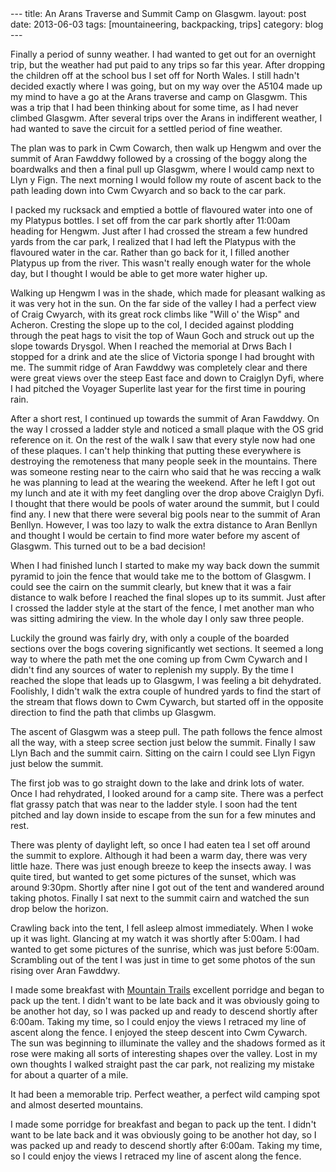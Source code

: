 #+STARTUP: showall indent
#+STARTUP: hidestars
#+OPTIONS: H:2 num:nil tags:nil toc:nil timestamps:nil
#+BEGIN_HTML
---
title: An Arans Traverse and Summit Camp on Glasgwm.
layout: post
date: 2013-06-03
tags:  [mountaineering, backpacking, trips]
category: blog
---
#+END_HTML

#+BEGIN_HTML
<!-- PELICAN_BEGIN_SUMMARY -->

<div class="photofloatl">
<a class="fancybox-thumb" rel="fancybox-thumb"  title="Craig Cywarch." href="/images/2013-06-03_arans/IMG_7219.JPG"><img
 width="200" alt="Craig Cywarch." title="Craig Cywarch." src="/images/2013-06-03_arans/thumb.IMG_7219.JPG" /></a>
</div>
#+END_HTML

Finally a period of sunny weather. I had wanted to get out for an
overnight trip, but the weather had put paid to any trips so far this
year. After dropping the children off at the school bus I set off for
North Wales. I still hadn't decided exactly where I was going, but on
my way over the A5104 made up my mind to have a go at the Arans
traverse and camp on Glasgwm. This was a trip that I had been thinking
about for some time, as I had never climbed Glasgwm. After several
trips over the Arans in indifferent weather, I had wanted to save the
circuit for a settled period of fine weather.

#+BEGIN_HTML
<!-- PELICAN_END_SUMMARY -->
#+END_HTML

The plan was to park in Cwm Cowarch, then walk up Hengwm and over the
summit of Aran Fawddwy followed by a crossing of the boggy along the
boardwalks and then a final pull up Glasgwm, where I would camp next
to Llyn y Fign. The next morning I would follow my route of ascent
back to the path leading down into Cwm Cwyarch and so back to the car park.
#+BEGIN_HTML
<div class="photofloatr">
<a class="fancybox-thumb" rel="fancybox-thumb"  title="Aran Fawddwy and Craiglyn Dyfi." href="/images/2013-06-03_arans/IMG_7229.JPG"><img
 width="200" alt="Aran Fawddwy and Craiglyn Dyfi." title="Aran Fawddwy and Craiglyn Dyfi." src="/images/2013-06-03_arans/thumb.IMG_7229.JPG" /></a>

</div>
#+END_HTML

I packed my rucksack and emptied a bottle of flavoured water into one
of my Platypus bottles. I set off from the car park shortly after
11:00am heading for Hengwm. Just after I had crossed the stream a few
hundred yards from the car park, I realized that I had left the
Platypus with the flavoured water in the car. Rather than go back for
it, I filled another Platypus up from the river. This wasn't really
enough water for the whole day, but I thought I would be
able to get more water higher up.

#+BEGIN_HTML
<div class="photofloatl">
<a class="fancybox-thumb" rel="fancybox-thumb"  title="Memorial with Cadair Idris in the background." href="/images/2013-06-03_arans/IMG_7234.JPG"><img
 width="200" alt="Memorial with Cadair Idris in the background." title="Memorial with Cadair Idris in the background." src="/images/2013-06-03_arans/thumb.IMG_7234.JPG" /></a>

</div>
#+END_HTML

Walking up Hengwm I was in the shade, which made for pleasant walking
as it was very hot in the sun. On the far side of the valley I had a
perfect view of Craig Cwyarch, with its great rock climbs like "Will
o' the Wisp" and Acheron. Cresting the slope up to the col, I decided
against plodding through the peat hags to visit the top of Waun Goch
and struck out up the slope towards Drysgol. When I reached the
memorial at Drws Bach I stopped for a drink and ate the slice of
Victoria sponge I had brought with me. The summit ridge of Aran
Fawddwy was completely clear and there were great views over the
steep East face and down to Craiglyn Dyfi, where I had pitched the
Voyager Superlite last year for the first time in pouring rain.

#+BEGIN_HTML
<div class="photofloatr">
<a class="fancybox-thumb" rel="fancybox-thumb"  title="Rhinogs in the distance." href="/images/2013-06-03_arans/IMG_7235.JPG"><img
 width="200" alt="Rhinogs in the distance." title="Rhinogs in the distance." src="/images/2013-06-03_arans/thumb.IMG_7235.JPG" /></a>

</div>
#+END_HTML

After a short rest, I continued up towards the summit of Aran
Fawddwy. On the way I crossed a ladder style and noticed a small
plaque with the OS grid reference on it. On the rest of the walk I saw
that every style now had one of these plaques. I can't help thinking
that putting these everywhere is destroying the remoteness that many
people seek in the mountains.  There was someone resting near to the
cairn who said that he was reccing a walk he was planning to lead at
the wearing the weekend. After he left I got out my lunch and ate it
with my feet dangling over the drop above Craiglyn Dyfi. I thought
that there would be pools of water around the summit, but I could find
any. I new that there were several big pools near to the summit of
Aran Benllyn. However, I was too lazy to walk the extra distance to
Aran Benllyn and thought I would be certain to find more water before
my ascent of Glasgwm. This turned out to be a bad decision!
#+BEGIN_HTML
<div class="photofloatl">
<a class="fancybox-thumb" rel="fancybox-thumb"  title="OS grid reference on a ladder style." href="/images/2013-06-03_arans/IMG_7245.JPG"><img
 width="200" alt="OS grid reference on a ladder style." title="OS grid reference on a ladder style." src="/images/2013-06-03_arans/thumb.IMG_7245.JPG" /></a>

</div>
#+END_HTML



When I had finished lunch I started to make my way back down the
summit pyramid to join the fence that would take me to the bottom of
Glasgwm. I could see the cairn on the summit clearly, but knew that
it was a fair distance to walk before I reached the final slopes up
to its summit. Just after I crossed the ladder style at the start of
the fence, I met another man who was sitting admiring the view. In the
whole day I only saw three people.

#+BEGIN_HTML
<div class="photofloatr">
<a class="fancybox-thumb" rel="fancybox-thumb"  title="Aran Benllyn from Aran Fawddwy." href="/images/2013-06-03_arans/IMG_7256.JPG"><img
 width="200" alt="Aran Benllyn from Aran Fawddwy." title="Aran Benllyn from Aran Fawddwy." src="/images/2013-06-03_arans/thumb.IMG_7256.JPG" /></a>

</div>
#+END_HTML

Luckily the ground was fairly dry, with only a couple of the boarded
sections over the bogs covering significantly wet sections. It seemed
a long way to where the path met the one coming up from Cwm Cywarch
and I didn't find any sources of water to replenish my supply. By the
time I reached the slope that leads up to Glasgwm, I was feeling a bit
dehydrated. Foolishly, I didn't walk the extra couple of hundred yards
to find the start of the stream that flows down to Cwm Cywarch, but
started off in the opposite direction to find the path that climbs up
Glasgwm.

The ascent of Glasgwm was a steep pull. The path follows the fence
almost all the way, with a steep scree section just below the
summit. Finally I saw Llyn Bach and the summit cairn. Sitting on the
cairn I could see Llyn Figyn just below the summit.

The first job was to go straight down to the lake and drink lots of
water. Once I had rehydrated, I looked around for a camp site. There
was a perfect flat grassy patch that was near to the ladder style. I
soon had the tent pitched and lay down inside to escape from the sun
for a few minutes and rest.

#+BEGIN_HTML
<div class="photofloatl">
<a class="fancybox-thumb" rel="fancybox-thumb"  title="Tent near Llyn Figyn." href="/images/2013-06-03_arans/IMG_7269.JPG"><img
 width="200" alt="Tent near Llyn Figyn." title="Tent near Llyn Figyn." src="/images/2013-06-03_arans/thumb.IMG_7269.JPG" /></a>

</div>
#+END_HTML

There was plenty of daylight left, so once I had eaten tea I set off
around the summit to explore. Although it had been a warm day, there
was very little haze. There was just enough breeze to keep the
insects away. I was quite tired, but wanted to get some pictures of
the sunset, which was around 9:30pm. Shortly after nine I got out of
the tent and wandered around taking photos. Finally I sat next to the
summit cairn and watched the sun drop below the horizon.

#+BEGIN_HTML
<div class="photofloatr">
<a class="fancybox-thumb" rel="fancybox-thumb"  title="Sunset." href="/images/2013-06-03_arans/IMG_7311.JPG"><img
 width="200" alt="Sunset." title="Sunset." src="/images/2013-06-03_arans/thumb.IMG_7311.JPG" /></a>

</div>
#+END_HTML

Crawling back into the tent, I fell asleep almost immediately. When I
woke up it was light. Glancing at my watch it was shortly after
5:00am. I had wanted to get some pictures of the sunrise, which was
just before 5:00am. Scrambling out of the tent I was just in time to
get some photos of the sun rising over Aran Fawddwy.


I made some breakfast with [[http://www.mountaintrails.org.uk/][Mountain Trails]] excellent porridge and
began to pack up the tent. I didn't want to be late back and it was
obviously going to be another hot day, so I was packed up and ready to
descend shortly after 6:00am. Taking my time, so I could enjoy the
views I retraced my line of ascent along the fence. I enjoyed the
steep descent into Cwm Cywarch. The sun was beginning to illuminate
the valley and the shadows formed as it rose were making all sorts of
interesting shapes over the valley. Lost in my own thoughts I walked
straight past the car park, not realizing my mistake for about a
quarter of a mile.

#+BEGIN_HTML
<div class="photofloatl">
<a class="fancybox-thumb" rel="fancybox-thumb"  title="Sunrise over Aran Fawddwy." href="/images/2013-06-03_arans/IMG_7315.JPG"><img
 width="200" alt="Sunrise over Aran Fawddwy." title="Sunrise over Aran Fawddwy." src="/images/2013-06-03_arans/thumb.IMG_7315.JPG" /></a>

</div>
#+END_HTML

It had been a memorable trip. Perfect weather, a perfect wild camping
spot and almost deserted mountains.

I made some porridge for breakfast and began to pack up the
tent. I didn't want to be late back and it was obviously going to be
another hot day, so I was packed up and ready to descend shortly after
6:00am. Taking my time, so I could enjoy the views I retraced my line
of ascent along the fence.

#+BEGIN_HTML
<div class="photofloatr">
<a class="fancybox-thumb" rel="fancybox-thumb"  title="Boards on N
Ridge of Aran Benllyn." href="/images/2013-06-03_arans/IMG_7219.JPG"><img
 width="200" alt="Boards on N
Ridge of Aran Benllyn." title="Boards on N
Ridge of Aran Benllyn." src="/images/2013-06-03_arans/thumb.IMG_7219.JPG" /></a>

</div>
#+END_HTML
